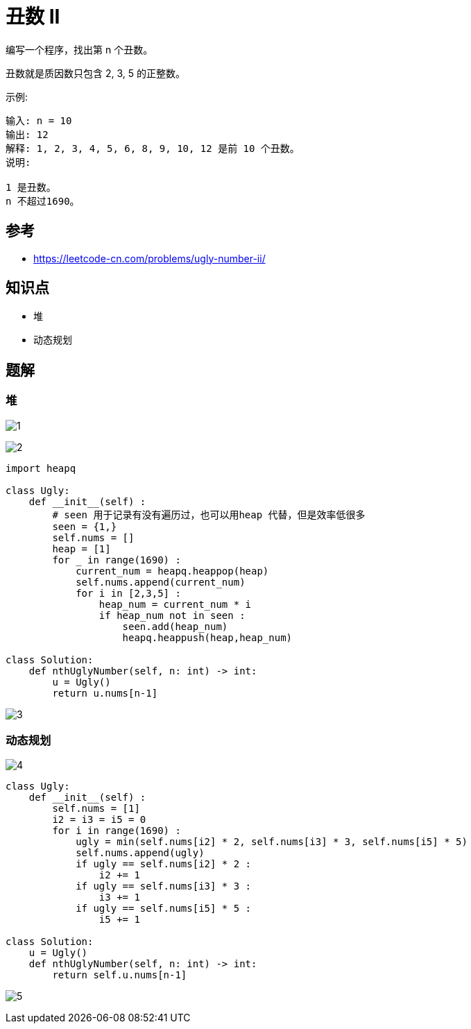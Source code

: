 = 丑数 II
编写一个程序，找出第 n 个丑数。

丑数就是质因数只包含 2, 3, 5 的正整数。

示例:
```
输入: n = 10
输出: 12
解释: 1, 2, 3, 4, 5, 6, 8, 9, 10, 12 是前 10 个丑数。
说明:  

1 是丑数。
n 不超过1690。
```

== 参考
- https://leetcode-cn.com/problems/ugly-number-ii/

== 知识点
- 堆
- 动态规划

== 题解
=== 堆
image:images/1.jpg[]

image:images/2.jpg[]

```python
import heapq

class Ugly:
    def __init__(self) :
        # seen 用于记录有没有遍历过，也可以用heap 代替，但是效率低很多
        seen = {1,}
        self.nums = []
        heap = [1]
        for _ in range(1690) :
            current_num = heapq.heappop(heap)
            self.nums.append(current_num)
            for i in [2,3,5] :
                heap_num = current_num * i
                if heap_num not in seen :
                    seen.add(heap_num)
                    heapq.heappush(heap,heap_num)

class Solution:
    def nthUglyNumber(self, n: int) -> int:
        u = Ugly()
        return u.nums[n-1]
```

image:images/3.jpg[]

=== 动态规划
image:images/4.jpg[]

```python
class Ugly:
    def __init__(self) :
        self.nums = [1]
        i2 = i3 = i5 = 0
        for i in range(1690) :
            ugly = min(self.nums[i2] * 2, self.nums[i3] * 3, self.nums[i5] * 5)
            self.nums.append(ugly)
            if ugly == self.nums[i2] * 2 :
                i2 += 1
            if ugly == self.nums[i3] * 3 :
                i3 += 1
            if ugly == self.nums[i5] * 5 :
                i5 += 1

class Solution:
    u = Ugly()
    def nthUglyNumber(self, n: int) -> int:
        return self.u.nums[n-1]
```

image:images/5.jpg[]

